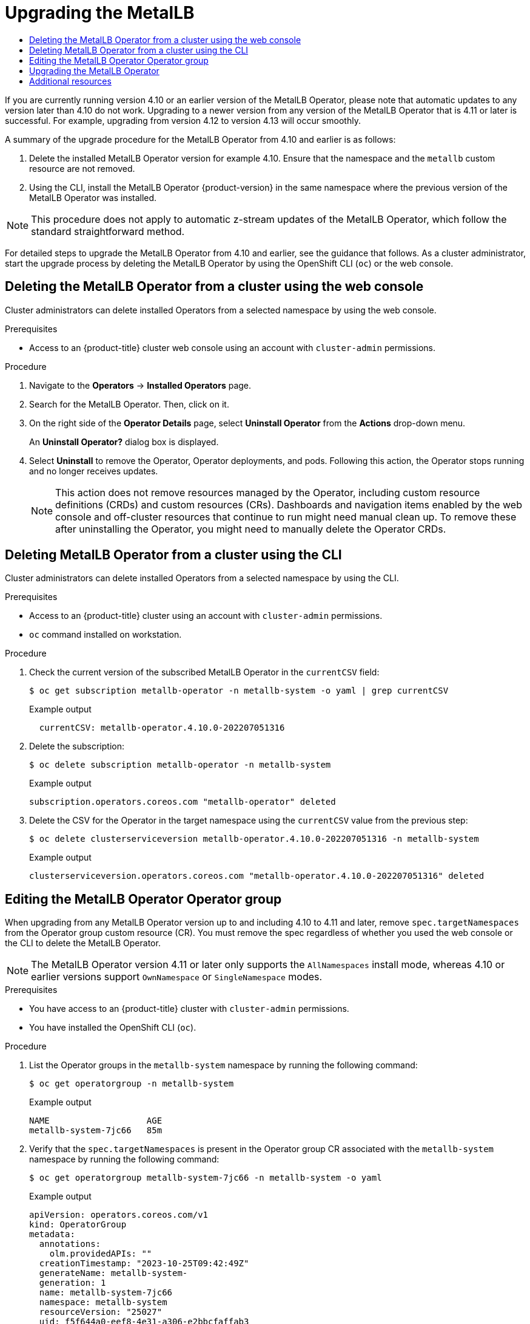 :_mod-docs-content-type: ASSEMBLY
[id="metallb-upgrading-operator"]
= Upgrading the MetalLB
// The {product-title} attribute provides the context-sensitive name of the relevant OpenShift distribution, for example, "OpenShift Container Platform" or "OKD". The {product-version} attribute provides the product version relative to the distribution, for example "4.9".
// {product-title} and {product-version} are parsed when AsciiBinder queries the _distro_map.yml file in relation to the base branch of a pull request.
// See https://github.com/openshift/openshift-docs/blob/main/contributing_to_docs/doc_guidelines.adoc#product-name-and-version for more information on this topic.
// Other common attributes are defined in the following lines:
:data-uri:
:icons:
:experimental:
:toc: macro
:toc-title:
:imagesdir: images
:prewrap!:
:op-system-first: Red Hat Enterprise Linux CoreOS (RHCOS)
:op-system: RHCOS
:op-system-lowercase: rhcos
:op-system-base: RHEL
:op-system-base-full: Red Hat Enterprise Linux (RHEL)
:op-system-version: 8.x
:tsb-name: Template Service Broker
:kebab: image:kebab.png[title="Options menu"]
:rh-openstack-first: Red Hat OpenStack Platform (RHOSP)
:rh-openstack: RHOSP
:ai-full: Assisted Installer
:ai-version: 2.3
:cluster-manager-first: Red Hat OpenShift Cluster Manager
:cluster-manager: OpenShift Cluster Manager
:cluster-manager-url: link:https://console.redhat.com/openshift[OpenShift Cluster Manager Hybrid Cloud Console]
:cluster-manager-url-pull: link:https://console.redhat.com/openshift/install/pull-secret[pull secret from the Red Hat OpenShift Cluster Manager]
:insights-advisor-url: link:https://console.redhat.com/openshift/insights/advisor/[Insights Advisor]
:hybrid-console: Red Hat Hybrid Cloud Console
:hybrid-console-second: Hybrid Cloud Console
:oadp-first: OpenShift API for Data Protection (OADP)
:oadp-full: OpenShift API for Data Protection
:oc-first: pass:quotes[OpenShift CLI (`oc`)]
:product-registry: OpenShift image registry
:rh-storage-first: Red Hat OpenShift Data Foundation
:rh-storage: OpenShift Data Foundation
:rh-rhacm-first: Red Hat Advanced Cluster Management (RHACM)
:rh-rhacm: RHACM
:rh-rhacm-version: 2.8
:sandboxed-containers-first: OpenShift sandboxed containers
:sandboxed-containers-operator: OpenShift sandboxed containers Operator
:sandboxed-containers-version: 1.3
:sandboxed-containers-version-z: 1.3.3
:sandboxed-containers-legacy-version: 1.3.2
:cert-manager-operator: cert-manager Operator for Red Hat OpenShift
:secondary-scheduler-operator-full: Secondary Scheduler Operator for Red Hat OpenShift
:secondary-scheduler-operator: Secondary Scheduler Operator
// Backup and restore
:velero-domain: velero.io
:velero-version: 1.11
:launch: image:app-launcher.png[title="Application Launcher"]
:mtc-short: MTC
:mtc-full: Migration Toolkit for Containers
:mtc-version: 1.8
:mtc-version-z: 1.8.0
// builds (Valid only in 4.11 and later)
:builds-v2title: Builds for Red Hat OpenShift
:builds-v2shortname: OpenShift Builds v2
:builds-v1shortname: OpenShift Builds v1
//gitops
:gitops-title: Red Hat OpenShift GitOps
:gitops-shortname: GitOps
:gitops-ver: 1.1
:rh-app-icon: image:red-hat-applications-menu-icon.jpg[title="Red Hat applications"]
//pipelines
:pipelines-title: Red Hat OpenShift Pipelines
:pipelines-shortname: OpenShift Pipelines
:pipelines-ver: pipelines-1.12
:pipelines-version-number: 1.12
:tekton-chains: Tekton Chains
:tekton-hub: Tekton Hub
:artifact-hub: Artifact Hub
:pac: Pipelines as Code
//odo
:odo-title: odo
//OpenShift Kubernetes Engine
:oke: OpenShift Kubernetes Engine
//OpenShift Platform Plus
:opp: OpenShift Platform Plus
//openshift virtualization (cnv)
:VirtProductName: OpenShift Virtualization
:VirtVersion: 4.14
:KubeVirtVersion: v0.59.0
:HCOVersion: 4.14.0
:CNVNamespace: openshift-cnv
:CNVOperatorDisplayName: OpenShift Virtualization Operator
:CNVSubscriptionSpecSource: redhat-operators
:CNVSubscriptionSpecName: kubevirt-hyperconverged
:delete: image:delete.png[title="Delete"]
//distributed tracing
:DTProductName: Red Hat OpenShift distributed tracing platform
:DTShortName: distributed tracing platform
:DTProductVersion: 2.9
:JaegerName: Red Hat OpenShift distributed tracing platform (Jaeger)
:JaegerShortName: distributed tracing platform (Jaeger)
:JaegerVersion: 1.47.0
:OTELName: Red Hat OpenShift distributed tracing data collection
:OTELShortName: distributed tracing data collection
:OTELOperator: Red Hat OpenShift distributed tracing data collection Operator
:OTELVersion: 0.81.0
:TempoName: Red Hat OpenShift distributed tracing platform (Tempo)
:TempoShortName: distributed tracing platform (Tempo)
:TempoOperator: Tempo Operator
:TempoVersion: 2.1.1
//logging
:logging-title: logging subsystem for Red Hat OpenShift
:logging-title-uc: Logging subsystem for Red Hat OpenShift
:logging: logging subsystem
:logging-uc: Logging subsystem
//serverless
:ServerlessProductName: OpenShift Serverless
:ServerlessProductShortName: Serverless
:ServerlessOperatorName: OpenShift Serverless Operator
:FunctionsProductName: OpenShift Serverless Functions
//service mesh v2
:product-dedicated: Red Hat OpenShift Dedicated
:product-rosa: Red Hat OpenShift Service on AWS
:SMProductName: Red Hat OpenShift Service Mesh
:SMProductShortName: Service Mesh
:SMProductVersion: 2.4.4
:MaistraVersion: 2.4
//Service Mesh v1
:SMProductVersion1x: 1.1.18.2
//Windows containers
:productwinc: Red Hat OpenShift support for Windows Containers
// Red Hat Quay Container Security Operator
:rhq-cso: Red Hat Quay Container Security Operator
// Red Hat Quay
:quay: Red Hat Quay
:sno: single-node OpenShift
:sno-caps: Single-node OpenShift
//TALO and Redfish events Operators
:cgu-operator-first: Topology Aware Lifecycle Manager (TALM)
:cgu-operator-full: Topology Aware Lifecycle Manager
:cgu-operator: TALM
:redfish-operator: Bare Metal Event Relay
//Formerly known as CodeReady Containers and CodeReady Workspaces
:openshift-local-productname: Red Hat OpenShift Local
:openshift-dev-spaces-productname: Red Hat OpenShift Dev Spaces
// Factory-precaching-cli tool
:factory-prestaging-tool: factory-precaching-cli tool
:factory-prestaging-tool-caps: Factory-precaching-cli tool
:openshift-networking: Red Hat OpenShift Networking
// TODO - this probably needs to be different for OKD
//ifdef::openshift-origin[]
//:openshift-networking: OKD Networking
//endif::[]
// logical volume manager storage
:lvms-first: Logical volume manager storage (LVM Storage)
:lvms: LVM Storage
//Operator SDK version
:osdk_ver: 1.31.0
//Operator SDK version that shipped with the previous OCP 4.x release
:osdk_ver_n1: 1.28.0
//Next-gen (OCP 4.14+) Operator Lifecycle Manager, aka "v1"
:olmv1: OLM 1.0
:olmv1-first: Operator Lifecycle Manager (OLM) 1.0
:ztp-first: GitOps Zero Touch Provisioning (ZTP)
:ztp: GitOps ZTP
:3no: three-node OpenShift
:3no-caps: Three-node OpenShift
:run-once-operator: Run Once Duration Override Operator
// Web terminal
:web-terminal-op: Web Terminal Operator
:devworkspace-op: DevWorkspace Operator
:secrets-store-driver: Secrets Store CSI driver
:secrets-store-operator: Secrets Store CSI Driver Operator
//AWS STS
:sts-first: Security Token Service (STS)
:sts-full: Security Token Service
:sts-short: STS
//Cloud provider names
//AWS
:aws-first: Amazon Web Services (AWS)
:aws-full: Amazon Web Services
:aws-short: AWS
//GCP
:gcp-first: Google Cloud Platform (GCP)
:gcp-full: Google Cloud Platform
:gcp-short: GCP
//alibaba cloud
:alibaba: Alibaba Cloud
// IBM Cloud VPC
:ibmcloudVPCProductName: IBM Cloud VPC
:ibmcloudVPCRegProductName: IBM(R) Cloud VPC
// IBM Cloud
:ibm-cloud-bm: IBM Cloud Bare Metal (Classic)
:ibm-cloud-bm-reg: IBM Cloud(R) Bare Metal (Classic)
// IBM Power
:ibmpowerProductName: IBM Power
:ibmpowerRegProductName: IBM(R) Power
// IBM zSystems
:ibmzProductName: IBM Z
:ibmzRegProductName: IBM(R) Z
:linuxoneProductName: IBM(R) LinuxONE
//Azure
:azure-full: Microsoft Azure
:azure-short: Azure
//vSphere
:vmw-full: VMware vSphere
:vmw-short: vSphere
//Oracle
:oci-first: Oracle(R) Cloud Infrastructure
:oci: OCI
:ocvs-first: Oracle(R) Cloud VMware Solution (OCVS)
:ocvs: OCVS
:context: metallb-upgrading-operator

toc::[]

If you are currently running version 4.10 or an earlier version of the MetalLB Operator, please note that automatic updates to any version later than 4.10 do not work. Upgrading to a newer version from any version of the MetalLB Operator that is 4.11 or later is successful. For example, upgrading from version 4.12 to version 4.13 will occur smoothly.

A summary of the upgrade procedure for the MetalLB Operator from 4.10 and earlier is as follows:

. Delete the installed MetalLB Operator version for example 4.10. Ensure that the namespace and the `metallb` custom resource are not removed.

. Using the CLI, install the MetalLB Operator {product-version} in the same namespace where the previous version of the MetalLB Operator was installed.

[NOTE]
====
This procedure does not apply to automatic z-stream updates of the MetalLB Operator, which follow the standard straightforward method.
====

For detailed steps to upgrade the MetalLB Operator from 4.10 and earlier, see the guidance that follows. As a cluster administrator, start the upgrade process by deleting the MetalLB Operator by using the OpenShift CLI (`oc`) or the web console.

//Delete metallb using web console
:leveloffset: +1

// Module included in the following assemblies:
//
// * operators/metallb/metallb-upgrading-operator.adoc

:_mod-docs-content-type: PROCEDURE
[id="olm-deleting-metallb-operator-from-a-cluster-using-web-console_{context}"]
= Deleting the MetalLB Operator from a cluster using the web console

Cluster administrators can delete installed Operators from a selected namespace by using the web console.

.Prerequisites

- Access to an {product-title} cluster web console using an account with
`cluster-admin` permissions.

.Procedure

. Navigate to the *Operators* → *Installed Operators* page.

. Search for the MetalLB Operator. Then, click on it.

. On the right side of the *Operator Details* page, select *Uninstall Operator* from the *Actions* drop-down menu.
+
An *Uninstall Operator?* dialog box is displayed.

. Select *Uninstall* to remove the Operator, Operator deployments, and pods. Following this action, the Operator stops running and no longer receives updates.
+
[NOTE]
====
This action does not remove resources managed by the Operator, including custom resource definitions (CRDs) and custom resources (CRs). Dashboards and navigation items enabled by the web console and off-cluster resources that continue to run might need manual clean up. To remove these after uninstalling the Operator, you might need to manually delete the Operator CRDs.
====

:leveloffset!:

//Delete metallb using cli
:leveloffset: +1

// Module included in the following assemblies:
//
// * operators/metallb/metallb-upgrading-operator.adoc

:_mod-docs-content-type: PROCEDURE
[id="olm-deleting-metallb-operator-from-a-cluster-using-cli_{context}"]
= Deleting MetalLB Operator from a cluster using the CLI

Cluster administrators can delete installed Operators from a selected namespace by using the CLI.

.Prerequisites

- Access to an {product-title} cluster using an account with
`cluster-admin` permissions.
- `oc` command installed on workstation.

.Procedure

. Check the current version of the subscribed MetalLB Operator in the `currentCSV` field:
+
[source,terminal]
----
$ oc get subscription metallb-operator -n metallb-system -o yaml | grep currentCSV
----
+
.Example output
[source,terminal]
----
  currentCSV: metallb-operator.4.10.0-202207051316
----

. Delete the subscription:
+
[source,terminal]
----
$ oc delete subscription metallb-operator -n metallb-system
----
+
.Example output
[source,terminal]
----
subscription.operators.coreos.com "metallb-operator" deleted
----

. Delete the CSV for the Operator in the target namespace using the `currentCSV` value from the previous step:
+
[source,terminal]
----
$ oc delete clusterserviceversion metallb-operator.4.10.0-202207051316 -n metallb-system
----
+
.Example output
[source,terminal]
----
clusterserviceversion.operators.coreos.com "metallb-operator.4.10.0-202207051316" deleted
----

:leveloffset!:

//Delete targetNamespace
:leveloffset: +1

// Module included in the following assemblies:
//
// * operators/metallb/metallb-upgrading-operator.adoc

:_mod-docs-content-type: PROCEDURE
[id="olm-updating-metallb-operatorgroup_{context}"]
= Editing the MetalLB Operator Operator group

When upgrading from any MetalLB Operator version up to and including 4.10 to 4.11 and later, remove `spec.targetNamespaces` from the Operator group custom resource (CR). You must remove the spec regardless of whether you used the web console or the CLI to delete the MetalLB Operator.
[NOTE]
====
The MetalLB Operator version 4.11 or later only supports the `AllNamespaces` install mode, whereas 4.10 or earlier versions support `OwnNamespace` or `SingleNamespace` modes.
====

.Prerequisites

- You have access to an {product-title} cluster with `cluster-admin` permissions.
- You have installed the OpenShift CLI (`oc`).

.Procedure

. List the Operator groups in the `metallb-system` namespace by running the following command:
+
[source,terminal]
----
$ oc get operatorgroup -n metallb-system
----
+
.Example output

[source,terminal]
----
NAME                   AGE
metallb-system-7jc66   85m
----

. Verify that the `spec.targetNamespaces` is present in the Operator group CR associated with the `metallb-system` namespace by running the following command:
+
[source,terminal]
----
$ oc get operatorgroup metallb-system-7jc66 -n metallb-system -o yaml
----
+
.Example output
[source,terminal]
----
apiVersion: operators.coreos.com/v1
kind: OperatorGroup
metadata:
  annotations:
    olm.providedAPIs: ""
  creationTimestamp: "2023-10-25T09:42:49Z"
  generateName: metallb-system-
  generation: 1
  name: metallb-system-7jc66
  namespace: metallb-system
  resourceVersion: "25027"
  uid: f5f644a0-eef8-4e31-a306-e2bbcfaffab3
spec:
  targetNamespaces:
  - metallb-system
  upgradeStrategy: Default
status:
  lastUpdated: "2023-10-25T09:42:49Z"
  namespaces:
  - metallb-system
----

. Edit the Operator group and remove the `targetNamespaces` and `metallb-system` present under the `spec` section by running the following command:
+
[source,terminal]
----
$ oc edit n metallb-system
----
+
.Example output
+
[source,terminal]
----
operatorgroup.operators.coreos.com/metallb-system-7jc66 edited
----

. Verify the `spec.targetNamespaces` is removed from the Operator group custom resource associated with the `metallb-system` namespace by running the following command:
+
[source,terminal]
----
$ oc get operatorgroup metallb-system-7jc66 -n metallb-system -o yaml
----
+
.Example output
[source,terminal]
----
apiVersion: operators.coreos.com/v1
kind: OperatorGroup
metadata:
  annotations:
    olm.providedAPIs: ""
  creationTimestamp: "2023-10-25T09:42:49Z"
  generateName: metallb-system-
  generation: 2
  name: metallb-system-7jc66
  namespace: metallb-system
  resourceVersion: "61658"
  uid: f5f644a0-eef8-4e31-a306-e2bbcfaffab3
spec:
  upgradeStrategy: Default
status:
  lastUpdated: "2023-10-25T14:31:30Z"
  namespaces:
  - ""
----



:leveloffset!:

//Upgrade the MetalLB
:leveloffset: +1

// Module included in the following assemblies:
//
// * networking/metallb/metallb-upgrading-operator.adoc

:_mod-docs-content-type: PROCEDURE

[id="upgrading-metallb-operator_{context}"]
= Upgrading the MetalLB Operator


.Prerequisites

* Access the cluster as a user with the `cluster-admin` role.

.Procedure

. Verify that the `metallb-system` namespace still exists:
+
[source,terminal]
----
$ oc get namespaces | grep metallb-system
----
+
.Example output
[source,terminal]
----
metallb-system                                     Active   31m
----

. Verify the `metallb` custom resource still exists:
+
[source,terminal]
----
$ oc get metallb -n metallb-system
----
+
.Example output
[source,terminal]
----
NAME      AGE
metallb   33m
----

. Follow the guidance in "Installing from OperatorHub using the CLI" to install the latest {product-version} version of the MetalLB Operator.
+
[NOTE]
====
When installing the latest {product-version} version of the MetalLB Operator, you must install the Operator to the same namespace it was previously installed to.
====

. Verify the upgraded version of the Operator is now the {product-version} version.
+
[source,terminal]
----
$ oc get csv -n metallb-system
----
+
.Example output
[source,terminal,subs="attributes+"]
----
NAME                                   DISPLAY            VERSION               REPLACES   PHASE
metallb-operator.{product-version}.0-202207051316   MetalLB Operator   {product-version}.0-202207051316              Succeeded
----

:leveloffset!:

[id="additional-resources"]
== Additional resources

* xref:../../operators/admin/olm-deleting-operators-from-cluster.adoc#olm-deleting-operators-from-a-cluster[Deleting Operators from a cluster]

* xref:../../networking/metallb/metallb-operator-install.adoc#metallb-operator-install[Installing the MetalLB Operator]

//# includes=_attributes/common-attributes,modules/olm-deleting-metallb-operators-from-a-cluster-using-web-console,modules/olm-deleting-metallb-operators-from-a-cluster-using-cli,modules/olm-updating-metallb-operatorgroup,modules/nw-metalLB-basic-upgrade-operator
